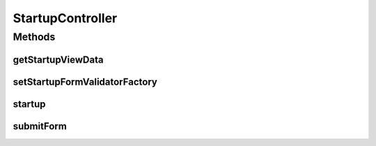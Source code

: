 .. java:import:: org.apache.commons.lang StringUtils

.. java:import:: org.motechproject.config.core.domain ConfigSource

.. java:import:: org.motechproject.config.service ConfigurationService

.. java:import:: org.motechproject.security.service MotechUserService

.. java:import:: org.motechproject.server.config.domain LoginMode

.. java:import:: org.motechproject.server.config.domain MotechSettings

.. java:import:: org.motechproject.server.startup StartupManager

.. java:import:: org.motechproject.server.ui LocaleService

.. java:import:: org.motechproject.server.web.dto StartupViewData

.. java:import:: org.motechproject.server.web.form StartupForm

.. java:import:: org.motechproject.server.web.form StartupSuggestionsForm

.. java:import:: org.motechproject.server.web.helper SuggestionHelper

.. java:import:: org.motechproject.server.web.validator StartupFormValidator

.. java:import:: org.motechproject.server.web.validator StartupFormValidatorFactory

.. java:import:: org.springframework.beans.factory.annotation Autowired

.. java:import:: org.springframework.beans.factory.annotation Qualifier

.. java:import:: org.springframework.stereotype Controller

.. java:import:: org.springframework.web.bind.annotation RequestBody

.. java:import:: org.springframework.web.bind.annotation RequestMapping

.. java:import:: org.springframework.web.bind.annotation RequestMethod

.. java:import:: org.springframework.web.bind.annotation ResponseBody

.. java:import:: org.springframework.web.servlet ModelAndView

.. java:import:: javax.servlet.http HttpServletRequest

.. java:import:: java.io IOException

.. java:import:: java.util Arrays

.. java:import:: java.util List

.. java:import:: java.util Locale

StartupController
=================

.. java:package:: org.motechproject.server.web.controller
   :noindex:

.. java:type:: @Controller public class StartupController

   StartupController that manages the platform system start up and captures the platform core settings and user information.

Methods
-------
getStartupViewData
^^^^^^^^^^^^^^^^^^

.. java:method:: @RequestMapping @ResponseBody public StartupViewData getStartupViewData(HttpServletRequest request)
   :outertype: StartupController

setStartupFormValidatorFactory
^^^^^^^^^^^^^^^^^^^^^^^^^^^^^^

.. java:method:: public void setStartupFormValidatorFactory(StartupFormValidatorFactory validatorFactory)
   :outertype: StartupController

startup
^^^^^^^

.. java:method:: @RequestMapping public ModelAndView startup()
   :outertype: StartupController

submitForm
^^^^^^^^^^

.. java:method:: @RequestMapping @ResponseBody public List<String> submitForm(StartupForm startupSettings) throws IOException
   :outertype: StartupController


